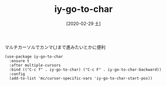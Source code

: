 #+BLOG: wordpress
#+POSTID: 118
#+BLOG: wordpress
#+DATE: [2020-02-29 土]
#+TITLE: iy-go-to-char

マルチカーソルでカンマ(,)まで進みたいとかに便利

#+begin_src elisp
    (use-package iy-go-to-char
      :ensure t
      :after multiple-cursors
      :bind (("C-c f" . iy-go-to-char) ("C-c F" . iy-go-to-char-backward))
      :config
      (add-to-list 'mc/cursor-specific-vars 'iy-go-to-char-start-pos))
#+end_src
